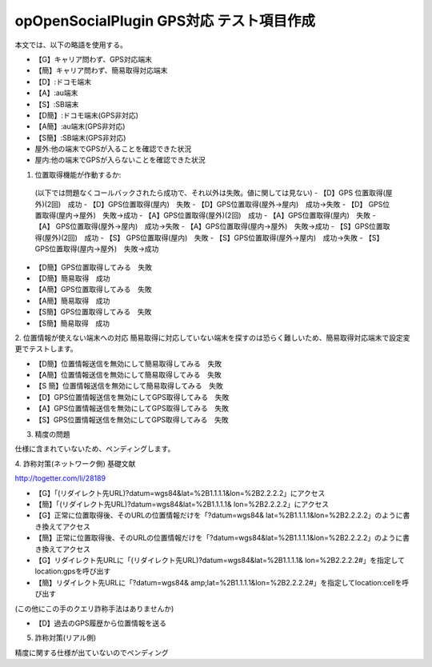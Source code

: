 ==========================================
opOpenSocialPlugin GPS対応 テスト項目作成
==========================================

本文では、以下の略語を使用する。

- 【G】キャリア問わず、GPS対応端末
- 【簡】キャリア問わず、簡易取得対応端末
- 【D】:ドコモ端末
- 【A】:au端末
- 【S】:SB端末
- 【D簡】:ドコモ端末(GPS非対応)
- 【A簡】:au端末(GPS非対応)
- 【S簡】:SB端末(GPS非対応)
- 屋外:他の端末でGPSが入ることを確認できた状況
- 屋内:他の端末でGPSが入らないことを確認できた状況

1. 位置取得機能が作動するか::
  (以下では問題なくコールバックされたら成功で、それ以外は失敗。値に関しては見ない)
  - 【D】GPS 位置取得(屋外)(2回)　成功
  - 【D】GPS位置取得(屋内)　失敗
  - 【D】GPS位置取得(屋外→屋内)　成功→失敗
  - 【D】 GPS位置取得(屋内→屋外)　失敗→成功
  - 【A】GPS位置取得(屋外)(2回)　成功
  - 【A】GPS位置取得(屋内)　失敗
  - 【A】 GPS位置取得(屋外→屋内)　成功→失敗
  - 【A】GPS位置取得(屋内→屋外)　失敗→成功
  - 【S】GPS位置取得(屋外)(2回)　成功
  - 【S】 GPS位置取得(屋内)　失敗
  - 【S】GPS位置取得(屋外→屋内)　成功→失敗
  - 【S】GPS位置取得(屋内→屋外)　失敗→成功

- 【D簡】GPS位置取得してみる　失敗
- 【D簡】簡易取得　成功
- 【A簡】GPS位置取得してみる　失敗
- 【A簡】簡易取得　成功
- 【S簡】GPS位置取得してみる　失敗
- 【S簡】簡易取得　成功

2. 位置情報が使えない端末への対応
簡易取得に対応していない端末を探すのは恐らく難しいため、簡易取得対応端末で設定変更でテストします。

- 【D簡】位置情報送信を無効にして簡易取得してみる　失敗
- 【A簡】位置情報送信を無効にして簡易取得してみる　失敗
- 【S 簡】位置情報送信を無効にして簡易取得してみる　失敗
- 【D】GPS位置情報送信を無効にしてGPS取得してみる　失敗
- 【A】GPS位置情報送信を無効にしてGPS取得してみる　失敗
- 【S】GPS位置情報送信を無効にしてGPS取得してみる　失敗

3. 精度の問題

仕様に含まれていないため、ペンディングします。

4. 詐称対策(ネットワーク側)
基礎文献

http://togetter.com/li/28189

- 【G】「(リダイレクト先URL)?datum=wgs84&lat=%2B1.1.1.1&lon=%2B2.2.2.2」にアクセス
- 【簡】「(リダイレクト先URL)?datum=wgs84&lat=%2B1.1.1.1& lon=%2B2.2.2.2」にアクセス
- 【G】正常に位置取得後、そのURLの位置情報だけを「?datum=wgs84& lat=%2B1.1.1.1&lon=%2B2.2.2.2」のように書き換えてアクセス
- 【簡】正常に位置取得後、そのURLの位置情報だけを「?datum=wgs84&lat=%2B1.1.1.1&lon=%2B2.2.2.2」のように書き換えてアクセス
- 【G】リダイレクト先URLに「(リダイレクト先URL)?datum=wgs84&lat=%2B1.1.1.1& lon=%2B2.2.2.2#」を指定してlocation:gpsを呼び出す
- 【簡】リダイレクト先URLに「?datum=wgs84& amp;lat=%2B1.1.1.1&lon=%2B2.2.2.2#」を指定してlocation:cellを呼び出す
(この他にこの手のクエリ詐称手法はありませんか)

- 【D】過去のGPS履歴から位置情報を送る

5. 詐称対策(リアル側)

精度に関する仕様が出ていないのでペンディング
